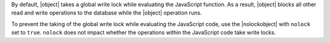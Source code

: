 By default, |object| takes a global write lock while evaluating the
JavaScript function. As a result, |object| blocks all other read and
write operations to the database while the |object| operation runs. 

To prevent the taking of the global write lock while evaluating the
JavaScript code, use the |nolockobject| with ``nolock`` set to
``true``. ``nolock`` does not impact whether the operations within the
JavaScript code take write locks.
